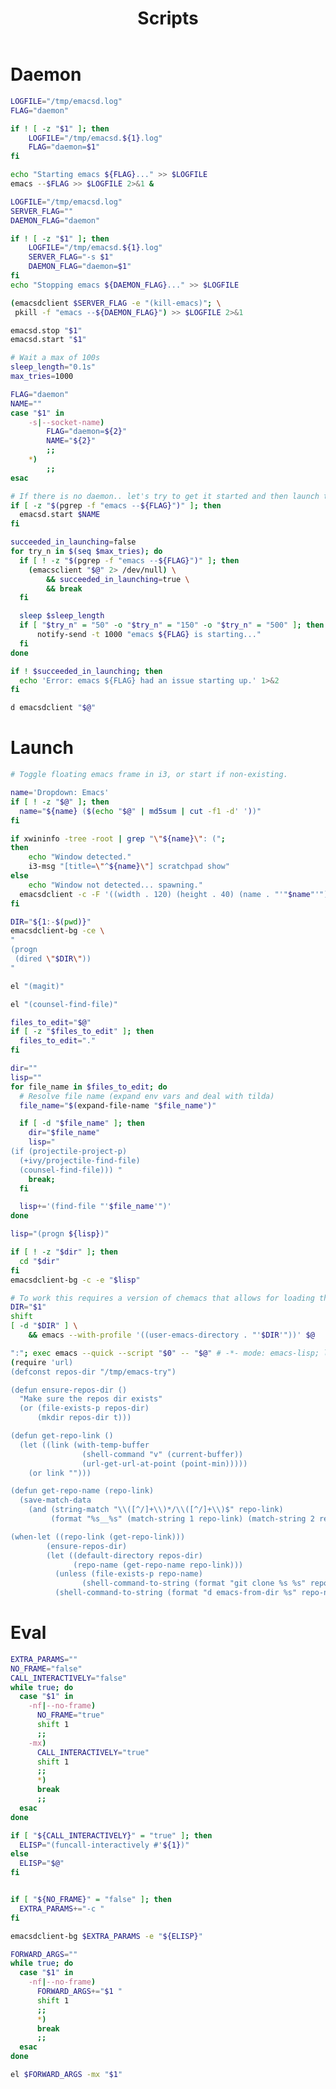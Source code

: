 #+TITLE: Scripts
#+PROPERTY: header-args :tangle-relative 'dir :dir ${HOME}/bin
#+PROPERTY: header-args:elisp :shebang #!/usr/bin/env -S emacs -Q --script # -*- mode: emacs-lisp; lexical-binding: t; -*-
#+PROPERTY: header-args:bash :shebang #!/bin/bash

* Daemon
#+BEGIN_SRC bash :tangle emacsd.start
LOGFILE="/tmp/emacsd.log"
FLAG="daemon"

if ! [ -z "$1" ]; then
    LOGFILE="/tmp/emacsd.${1}.log"
    FLAG="daemon=$1"
fi

echo "Starting emacs ${FLAG}..." >> $LOGFILE
emacs --$FLAG >> $LOGFILE 2>&1 &
#+END_SRC

#+BEGIN_SRC bash :tangle emacsd.stop
LOGFILE="/tmp/emacsd.log"
SERVER_FLAG=""
DAEMON_FLAG="daemon"

if ! [ -z "$1" ]; then
    LOGFILE="/tmp/emacsd.${1}.log"
    SERVER_FLAG="-s $1"
    DAEMON_FLAG="daemon=$1"
fi
echo "Stopping emacs ${DAEMON_FLAG}..." >> $LOGFILE

(emacsdclient $SERVER_FLAG -e "(kill-emacs)"; \
 pkill -f "emacs --${DAEMON_FLAG}") >> $LOGFILE 2>&1
#+END_SRC

#+BEGIN_SRC bash :tangle emacsd.restart
emacsd.stop "$1"
emacsd.start "$1"
#+END_SRC

#+BEGIN_SRC bash :tangle emacsdclient
# Wait a max of 100s
sleep_length="0.1s"
max_tries=1000

FLAG="daemon"
NAME=""
case "$1" in
    -s|--socket-name)
        FLAG="daemon=${2}"
        NAME="${2}"
        ;;
    ,*)
        ;;
esac

# If there is no daemon.. let's try to get it started and then launch the client
if [ -z "$(pgrep -f "emacs --${FLAG}")" ]; then
  emacsd.start $NAME
fi

succeeded_in_launching=false
for try_n in $(seq $max_tries); do
  if [ ! -z "$(pgrep -f "emacs --${FLAG}")" ]; then
    (emacsclient "$@" 2> /dev/null) \
        && succeeded_in_launching=true \
        && break 
  fi

  sleep $sleep_length
  if [ "$try_n" = "50" -o "$try_n" = "150" -o "$try_n" = "500" ]; then
      notify-send -t 1000 "emacs ${FLAG} is starting..." 
  fi 
done

if ! $succeeded_in_launching; then
  echo 'Error: emacs ${FLAG} had an issue starting up.' 1>&2
fi
#+END_SRC

#+BEGIN_SRC bash :tangle emacsdclient-bg
d emacsdclient "$@"
#+END_SRC
* Launch
#+BEGIN_SRC bash :tangle i3.dd.emacs
# Toggle floating emacs frame in i3, or start if non-existing.

name='Dropdown: Emacs'
if [ ! -z "$@" ]; then
  name="${name} ($(echo "$@" | md5sum | cut -f1 -d' '))"
fi

if xwininfo -tree -root | grep "\"${name}\": (";
then
	echo "Window detected."
	i3-msg "[title=\"^${name}\"] scratchpad show"
else
	echo "Window not detected... spawning."
  emacsdclient -c -F '((width . 120) (height . 40) (name . "'"$name"'"))' "$@"
fi
#+END_SRC

#+BEGIN_SRC bash :tangle dired
DIR="${1:-$(pwd)}"
emacsdclient-bg -ce \
"
(progn
 (dired \"$DIR\"))
"
#+END_SRC

#+BEGIN_SRC bash :tangle magit
el "(magit)"
#+END_SRC

#+BEGIN_SRC bash :tangle e.f
el "(counsel-find-file)"
#+END_SRC

#+BEGIN_SRC bash :tangle e.emacs
files_to_edit="$@"
if [ -z "$files_to_edit" ]; then
  files_to_edit="."
fi

dir=""
lisp=""
for file_name in $files_to_edit; do
  # Resolve file name (expand env vars and deal with tilda)
  file_name="$(expand-file-name "$file_name")"

  if [ -d "$file_name" ]; then
    dir="$file_name"
    lisp="
(if (projectile-project-p)
  (+ivy/projectile-find-file)
  (counsel-find-file))) "
    break;
  fi

  lisp+='(find-file "'$file_name'")'
done

lisp="(progn ${lisp})"

if [ ! -z "$dir" ]; then
  cd "$dir"
fi
emacsdclient-bg -c -e "$lisp"
#+END_SRC

#+begin_src bash :tangle emacs-from-dir
# To work this requires a version of chemacs that allows for loading the config from the CLI
DIR="$1"
shift
[ -d "$DIR" ] \
    && emacs --with-profile '((user-emacs-directory . "'$DIR'"))' $@
#+end_src

#+BEGIN_SRC bash :tangle try-emacs-config :comments no
":"; exec emacs --quick --script "$0" -- "$@" # -*- mode: emacs-lisp; lexical-binding: t; -*-
(require 'url)
(defconst repos-dir "/tmp/emacs-try")

(defun ensure-repos-dir ()
  "Make sure the repos dir exists"
  (or (file-exists-p repos-dir)
      (mkdir repos-dir t)))

(defun get-repo-link ()
  (let ((link (with-temp-buffer
                (shell-command "v" (current-buffer))
                (url-get-url-at-point (point-min)))))
    (or link "")))

(defun get-repo-name (repo-link)
  (save-match-data
    (and (string-match "\\([^/]+\\)*/\\([^/]+\\)$" repo-link)
         (format "%s__%s" (match-string 1 repo-link) (match-string 2 repo-link)))))

(when-let ((repo-link (get-repo-link)))
        (ensure-repos-dir)
        (let ((default-directory repos-dir)
              (repo-name (get-repo-name repo-link)))
          (unless (file-exists-p repo-name)
                (shell-command-to-string (format "git clone %s %s" repo-link repo-name)))
          (shell-command-to-string (format "d emacs-from-dir %s" repo-name))))
#+end_src

* Eval
#+BEGIN_SRC bash :tangle el
EXTRA_PARAMS=""
NO_FRAME="false"
CALL_INTERACTIVELY="false"
while true; do
  case "$1" in
    -nf|--no-frame)
      NO_FRAME="true"
      shift 1
      ;;
    -mx)
      CALL_INTERACTIVELY="true"
      shift 1
      ;;
      *)
      break
      ;;
  esac
done

if [ "${CALL_INTERACTIVELY}" = "true" ]; then
  ELISP="(funcall-interactively #'${1})"
else
  ELISP="$@"
fi


if [ "${NO_FRAME}" = "false" ]; then
  EXTRA_PARAMS+="-c "
fi

emacsdclient-bg $EXTRA_PARAMS -e "${ELISP}"
#+END_SRC

#+BEGIN_SRC bash :tangle mx
FORWARD_ARGS=""
while true; do
  case "$1" in
    -nf|--no-frame)
      FORWARD_ARGS+="$1 "
      shift 1
      ;;
      *)
      break
      ;;
  esac
done

el $FORWARD_ARGS -mx "$1"
#+END_SRC
